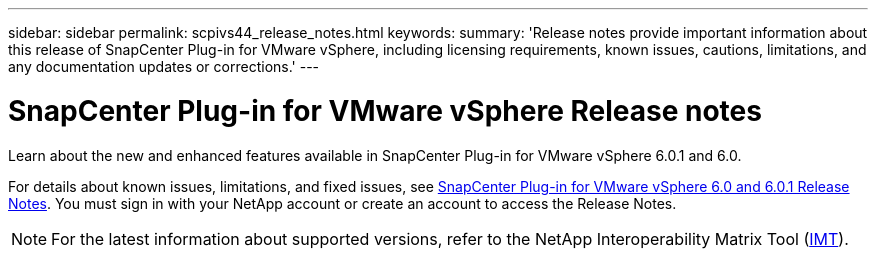 ---
sidebar: sidebar
permalink: scpivs44_release_notes.html
keywords:
summary: 'Release notes provide important information about this release of SnapCenter Plug-in for VMware vSphere, including licensing requirements, known issues, cautions, limitations, and any documentation updates or corrections.'
---

= SnapCenter Plug-in for VMware vSphere Release notes
:hardbreaks:
:nofooter:
:icons: font
:linkattrs:
:imagesdir: ./media/

[.lead]

Learn about the new and enhanced features available in SnapCenter Plug-in for VMware vSphere 6.0.1 and 6.0.

For details about known issues, limitations, and fixed issues, see https://library.netapp.com/ecm/ecm_download_file/ECMLP3322664[SnapCenter Plug-in for VMware vSphere 6.0 and 6.0.1 Release Notes^]. You must sign in with your NetApp account or create an account to access the Release Notes.

[NOTE]
====
For the latest information about supported versions, refer to the NetApp Interoperability Matrix Tool (http://mysupport.netapp.com/matrix[IMT^]).
====
